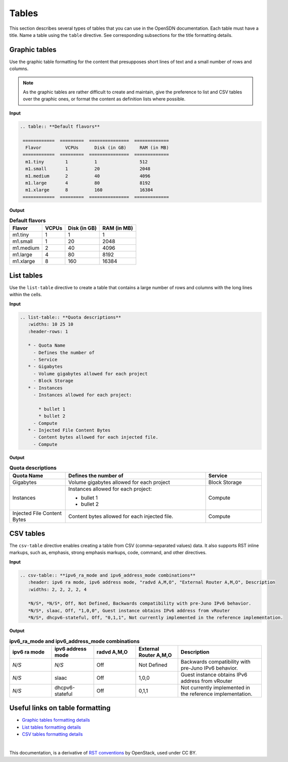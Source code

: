.. _rst_tables:

Tables
======

This section describes several types of tables that you can use in the
OpenSDN documentation. Each table must have a title. Name a table using
the ``table`` directive. See corresponding subsections for the title
formatting details.

.. seealso::

   For the style guidelines on table titles, see :ref:`figure_table_titles`.

Graphic tables
~~~~~~~~~~~~~~

Use the graphic table formatting for the content that presupposes short
lines of text and a small number of rows and columns.

.. note::

   As the graphic tables are rather difficult to create and maintain,
   give the preference to list and CSV tables over the graphic ones,
   or format the content as definition lists where possible.

**Input**

.. code-block:: none

   .. table:: **Default flavors**

    ============  =========  ===============  =============
     Flavor         VCPUs      Disk (in GB)     RAM (in MB)
    ============  =========  ===============  =============
     m1.tiny        1          1                512
     m1.small       1          20               2048
     m1.medium      2          40               4096
     m1.large       4          80               8192
     m1.xlarge      8          160              16384
    ============  =========  ===============  =============

**Output**

.. table:: **Default flavors**

 ============  =========  ===============  =============
  Flavor         VCPUs      Disk (in GB)     RAM (in MB)
 ============  =========  ===============  =============
  m1.tiny        1          1                1
  m1.small       1          20               2048
  m1.medium      2          40               4096
  m1.large       4          80               8192
  m1.xlarge      8          160              16384
 ============  =========  ===============  =============

List tables
~~~~~~~~~~~

Use the ``list-table`` directive to create a table that contains a large
number of rows and columns with the long lines within the cells.

**Input**

.. code-block:: none

   .. list-table:: **Quota descriptions**
      :widths: 10 25 10
      :header-rows: 1

      * - Quota Name
        - Defines the number of
        - Service
      * - Gigabytes
        - Volume gigabytes allowed for each project
        - Block Storage
      * - Instances
        - Instances allowed for each project:
          
          * bullet 1
          * bullet 2
        - Compute
      * - Injected File Content Bytes
        - Content bytes allowed for each injected file.
        - Compute

**Output**

.. list-table:: **Quota descriptions**
      :widths: 10 25 10
      :header-rows: 1

      * - Quota Name
        - Defines the number of
        - Service
      * - Gigabytes
        - Volume gigabytes allowed for each project
        - Block Storage
      * - Instances
        - Instances allowed for each project:
          
          * bullet 1
          * bullet 2
        - Compute
      * - Injected File Content Bytes
        - Content bytes allowed for each injected file.
        - Compute

CSV tables
~~~~~~~~~~

The ``csv-table`` directive enables creating a table from CSV
(comma-separated values) data. It also supports RST inline markups,
such as, emphasis, strong emphasis markups, code, command, and other
directives.

**Input**

.. code-block:: none

   .. csv-table:: **ipv6_ra_mode and ipv6_address_mode combinations**
      :header: ipv6 ra mode, ipv6 address mode, "radvd A,M,O", "External Router A,M,O", Description
      :widths: 2, 2, 2, 2, 4

      *N/S*, *N/S*, Off, Not Defined, Backwards compatibility with pre-Juno IPv6 behavior.
      *N/S*, slaac, Off, "1,0,0", Guest instance obtains IPv6 address from vRouter
      *N/S*, dhcpv6-stateful, Off, "0,1,1", Not currently implemented in the reference implementation.

**Output**

.. csv-table:: **ipv6_ra_mode and ipv6_address_mode combinations**
   :header: ipv6 ra mode, ipv6 address mode, "radvd A,M,O", "External Router A,M,O", Description
   :widths: 2, 2, 2, 2, 4

   *N/S*, *N/S*, Off, Not Defined, Backwards compatibility with pre-Juno IPv6 behavior.
   *N/S*, slaac, Off, "1,0,0", Guest instance obtains IPv6 address from vRouter
   *N/S*, dhcpv6-stateful, Off, "0,1,1", Not currently implemented in the reference implementation.

Useful links on table formatting
~~~~~~~~~~~~~~~~~~~~~~~~~~~~~~~~

* `Graphic tables formatting details
  <http://docutils.sourceforge.net/docs/user/rst/quickref.html#tables>`_
* `List tables formatting details
  <http://docutils.sourceforge.net/docs/ref/rst/directives.html#list-table>`_
* `CSV tables formatting details
  <http://docutils.sourceforge.net/docs/ref/rst/directives.html#id48>`_

|

This documentation, is a derivative of `RST conventions <https://docs.openstack.org/doc-contrib-guide/rst-conv.html>`_ by OpenStack, used under CC BY. 